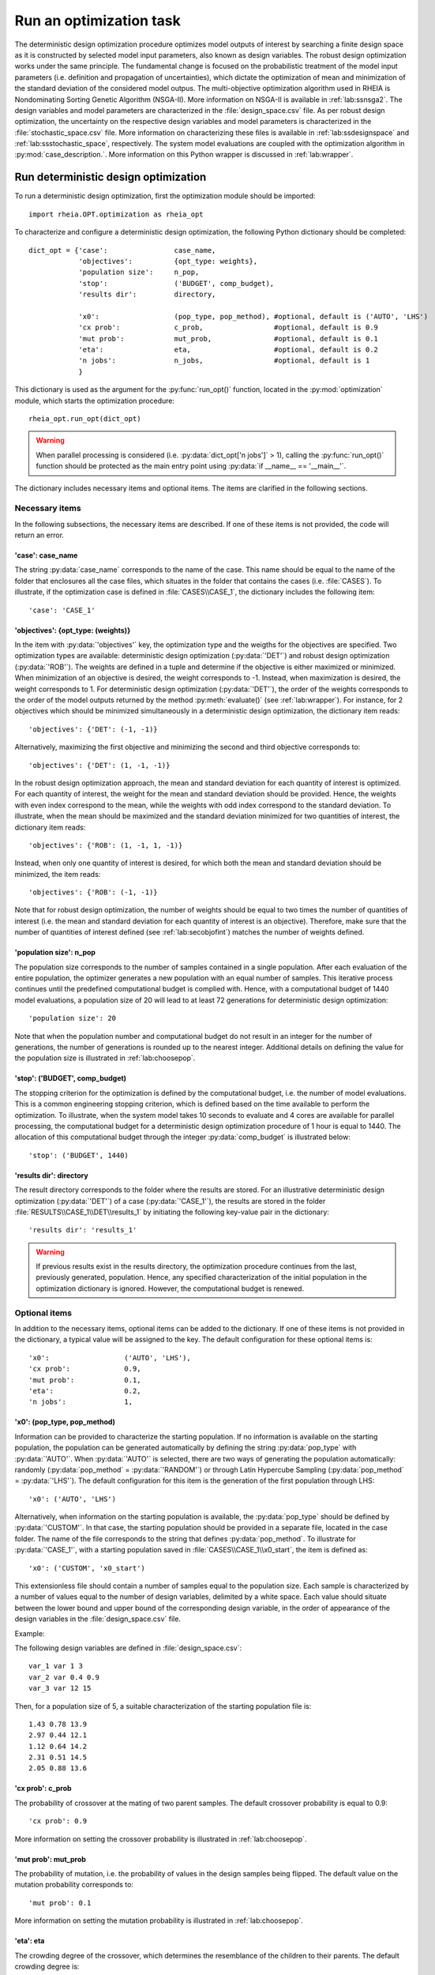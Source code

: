 .. _lab:optimization:

Run an optimization task
========================

The deterministic design optimization procedure optimizes model outputs of interest by searching a finite design space as it is constructed by selected model input parameters, also known as design variables. 
The robust design optimization works under the same principle. The fundamental change is focused on the probabilistic treatment of the model input parameters (i.e. definition and propagation of uncertainties), which dictate the optimization of mean and minimization of the standard deviation of the considered model outpus.
The multi-objective optimization algorithm used in RHEIA is Nondominating Sorting Genetic Algorithm (NSGA-II). More information on NSGA-II is available in :ref:`lab:ssnsga2`.
The design variables and model parameters are characterized in the :file:`design_space.csv` file.
As per robust design optimization, the uncertainty on the respective design variables and model parameters is characterized in the :file:`stochastic_space.csv` file.
More information on characterizing these files is available in :ref:`lab:ssdesignspace` and :ref:`lab:ssstochastic_space`, respectively. 
The system model evaluations are coupled with the optimization algorithm in :py:mod:`case_description.`.
More information on this Python wrapper is discussed in :ref:`lab:wrapper`. 
 

.. _lab:ssrundetopt:

Run deterministic design optimization
---------------------------------------

To run a deterministic design optimization, first the optimization module should be imported::

    import rheia.OPT.optimization as rheia_opt

To characterize and configure a deterministic design optimization, the following Python dictionary should be completed::

    dict_opt = {'case':                case_name,
                'objectives':          {opt_type: weights}, 
                'population size':     n_pop,
                'stop':                ('BUDGET', comp_budget),
                'results dir':         directory,

                'x0':                  (pop_type, pop_method), #optional, default is ('AUTO', 'LHS')
                'cx prob':             c_prob,                 #optional, default is 0.9
                'mut prob':            mut_prob,               #optional, default is 0.1
                'eta':                 eta,                    #optional, default is 0.2
                'n jobs':              n_jobs,                 #optional, default is 1 
                }

This dictionary is used as the argument for the :py:func:`run_opt()` function, 
located in the :py:mod:`optimization` module, which starts the optimization procedure::

    rheia_opt.run_opt(dict_opt)

.. warning::
   When parallel processing is considered (i.e. :py:data:`dict_opt['n jobs']` > 1), 
   calling the :py:func:`run_opt()` function should be protected as the main 
   entry point using :py:data:`if __name__ == '__main__'`.

The dictionary includes necessary items and optional items. The items are clarified in the following sections.

Necessary items
^^^^^^^^^^^^^^^

In the following subsections, the necessary items are described.
If one of these items is not provided, the code will return an error.

'case': case_name
~~~~~~~~~~~~~~~~~

The string :py:data:`case_name` corresponds to the name of the case. 
This name should be equal to the name of the folder that enclosures all the case files, which situates in the folder that contains the cases (i.e. :file:`CASES`). 
To illustrate, if the optimization case is defined in :file:`CASES\\CASE_1`, 
the dictionary includes the following item::

		'case': 'CASE_1'

'objectives': {opt_type: (weights)} 
~~~~~~~~~~~~~~~~~~~~~~~~~~~~~~~~~~~

In the item with :py:data:`'objectives'` key, the optimization type and the weigths for the objectives are specified. 
Two optimization types are available: deterministic design optimization (:py:data:`'DET'`) and robust design optimization (:py:data:`'ROB'`).
The weights are defined in a tuple and determine if the objective is either maximized or minimized.
When minimization of an objective is desired, the weight corresponds to -1. 
Instead, when maximization is desired, the weight corresponds to 1. 
For deterministic design optimization (:py:data:`'DET'`), the order of the weights corresponds to the order of the model outputs
returned by the method :py:meth:`evaluate()` (see :ref:`lab:wrapper`).  
For instance, for 2 objectives which should be minimized simultaneously in a deterministic design optimization, the dictionary item reads::

	'objectives': {'DET': (-1, -1)}

Alternatively, maximizing the first objective and minimizing the second and third objective corresponds to::

	'objectives': {'DET': (1, -1, -1)}
	
In the robust design optimization approach, the mean and standard deviation for each quantity of interest is optimized.
For each quantity of interest, the weight for the mean and standard deviation should be provided.
Hence, the weights with even index correspond to the mean, while the weights with odd index correspond to the standard deviation.
To illustrate, when the mean should be maximized and the standard deviation minimized for two quantities of interest, the dictionary item reads::

	'objectives': {'ROB': (1, -1, 1, -1)}

Instead, when only one quantity of interest is desired, for which both the mean and standard deviation should be minimized, the item reads::

	'objectives': {'ROB': (-1, -1)}
	
Note that for robust design optimization, the number of weights should be equal to two times the number of quantities of interest (i.e. the mean and standard deviation for each
quantity of interest is an objective). Therefore, make sure that the number of quantities of interest defined (see :ref:`lab:secobjofint`) matches the number of weights defined.

'population size': n_pop
~~~~~~~~~~~~~~~~~~~~~~~~~~

The population size corresponds to the number of samples contained in a single population. 
After each evaluation of the entire population, the optimizer generates a new population with an equal number of samples.
This iterative process continues until the predefined computational budget is complied with. 
Hence, with a computational budget of 1440 model evaluations, 
a population size of 20 will lead to at least 72 generations for deterministic design optimization::

	'population size': 20
	
Note that when the population number and computational budget do not result in an integer for the number of generations, 
the number of generations is rounded up to the nearest integer.  
Additional details on defining the value for the population size is illustrated in :ref:`lab:choosepop`. 

'stop': ('BUDGET', comp_budget)
~~~~~~~~~~~~~~~~~~~~~~~~~~~~~~~

The stopping criterion for the optimization is defined by the computational budget, i.e. the number of model evaluations. 
This is a common engineering stopping criterion, which is defined based on the time available
to perform the optimization. To illustrate, when the system model takes 10 seconds to evaluate and 4 cores are available for parallel processing, 
the computational budget for a deterministic design optimization procedure of 1 hour is equal to 1440. 
The allocation of this computational budget through the integer :py:data:`comp_budget` is illustrated below::

	'stop': ('BUDGET', 1440)

'results dir': directory
~~~~~~~~~~~~~~~~~~~~~~~~

The result directory corresponds to the folder where the results are stored. 
For an illustrative deterministic design optimization (:py:data:`'DET'`) of a case (:py:data:`'CASE_1'`), the results are stored in the folder :file:`RESULTS\\CASE_1\\DET\\results_1` 
by initiating the following key-value pair in the dictionary::

'results dir': 'results_1'

.. warning::
	If previous results exist in the results directory, the optimization procedure continues from the last, previously generated, population. 
	Hence, any specified characterization of the initial population in the optimization dictionary is ignored. However, the computational budget is renewed. 

.. _lab:optitemsdet:

Optional items
^^^^^^^^^^^^^^

In addition to the necessary items, optional items can be added to the dictionary. 
If one of these items is not provided in the dictionary, a typical value will be assigned to the key. 
The default configuration for these optional items is::

                'x0':                  ('AUTO', 'LHS'), 
                'cx prob':             0.9,
                'mut prob':            0.1,
                'eta':                 0.2,
                'n jobs':              1, 

.. _lab:ssx0:

'x0': (pop_type, pop_method) 
~~~~~~~~~~~~~~~~~~~~~~~~~~~~

Information can be provided to characterize the starting population. If no information is available on the starting population, 
the population can be generated automatically by defining the string :py:data:`pop_type` with :py:data:`'AUTO'`. 
When :py:data:`'AUTO'` is selected, there are two ways of generating the population automatically: 
randomly (:py:data:`pop_method` = :py:data:`'RANDOM'`) or through Latin Hypercube Sampling (:py:data:`pop_method` = :py:data:`'LHS'`). 
The default configuration for this item is the generation of the first population through LHS::

	'x0': ('AUTO', 'LHS')

Alternatively, when information on the starting population is available, the :py:data:`pop_type` should be defined by :py:data:`'CUSTOM'`. 
In that case, the starting population should be provided in a separate file,
located in the case folder. The name of the file corresponds to the string that defines :py:data:`pop_method`. 
To illustrate for :py:data:`'CASE_1'`, with a starting population saved in :file:`CASES\\CASE_1\\x0_start`, the item is defined as::

	'x0': ('CUSTOM', 'x0_start')

This extensionless file should contain a number of samples equal to the population size. 
Each sample is characterized by a number of values equal to the number of design variables, delimited by a white space.
Each value should situate between the lower bound and upper bound of the corresponding design variable, 
in the order of appearance of the design variables in the :file:`design_space.csv` file.

Example: 

The following design variables are defined in :file:`design_space.csv`::

	var_1 var 1 3
	var_2 var 0.4 0.9
	var_3 var 12 15

Then, for a population size of 5, a suitable characterization of the starting population file is::

	1.43 0.78 13.9
	2.97 0.44 12.1
	1.12 0.64 14.2
	2.31 0.51 14.5
	2.05 0.88 13.6

'cx prob': c_prob
~~~~~~~~~~~~~~~~~

The probability of crossover at the mating of two parent samples.
The default crossover probability is equal to 0.9::

	'cx prob': 0.9
	
More information on setting the crossover probability is illustrated in :ref:`lab:choosepop`. 

'mut prob': mut_prob
~~~~~~~~~~~~~~~~~~~~

The probability of mutation, i.e. the probability of values in the design samples being flipped.
The default value on the mutation probability corresponds to::

	'mut prob': 0.1

More information on setting the mutation probability is illustrated in :ref:`lab:choosepop`. 

'eta': eta
~~~~~~~~~~

The crowding degree of the crossover, which determines the resemblance of the children to their parents. 
The default crowding degree is::

    'eta': 0.2

'n jobs': n_jobs
~~~~~~~~~~~~~~~~

The number of parallel processes can be defined by the number of available cores on the Central Processing Unit. 
The default value corresponds to linear processing::

	'n jobs': 1
	
Alternatively, the number of parallel processes can be retreived through the :py:data:`cpu_count` function from the multiprocessing package.
After importing multiprocessing, the item can be defined by::

    'n jobs': int(multiprocessing.cpu_count()/2)

Example of a dictionary for deterministic design optimization
^^^^^^^^^^^^^^^^^^^^^^^^^^^^^^^^^^^^^^^^^^^^^^^^^^^^^^^^^^^^^

When combining the examples in the previous section, a fully-defined optimization dictionary with the necessary items looks as follows:

.. code-block:: python
   :linenos:
    

   import rheia.OPT.optimization as rheia_opt

   dict_opt = {'case':                'CASE_1',
               'objectives':          {'DET': (-1, -1)}, 
               'population size':     20,
               'stop':                ('BUDGET', 1440),
               'results dir':         'results_1',
               }

   rheia_opt.run_opt(dict_opt)

In the example below, parallel processing is considered, the optimization starts from a predefined population, defined in :py:data:`'x0_start'`, 
and the crossover probability is decreased to 0.85:

.. code-block:: python
   :linenos:

   import rheia.OPT.optimization as rheia_opt
   import multiprocessing as mp

   dict_opt = {'case':                'CASE_1',
               'objectives':          {'DET': (-1, -1)}, 
               'population size':     20,
               'stop':                ('BUDGET', 1440),
               'results dir':         'results_1',
               'x0':                  ('CUSTOM', 'x0_start'), 
               'cx prob':             0.85,
               'n jobs':              int(mp.cpu_count() / 2),
               }

   if __name__ == '__main__':
       rheia_opt.run_opt(dict_opt)

.. _lab:runrdo:

Run a robust design optimization
--------------------------------

For robust design optimization, like for deterministic design optimization, first the optimization module should be imported::

    import rheia.OPT.optimization as rheia_opt

To characterize the robust design optimization, the following dictionary with parameters related to the case, optimization 
and uncertainty quantification should be provided::

    dict_opt = {'case':                  case_name,
                'objectives':            {opt_type: weights}, 
                'population size':       n_pop,
                'stop':                  ('BUDGET', comp_budget),
                'results dir':           directory,
                'pol order':             pol_order,
                'objective names':       obj_names,
                'objective of interest': obj_of_interest,

                'x0':                    (pop_type, pop_method), #optional, default is ('AUTO', 'LHS')
                'cx prob':               c_prob,                 #optional, default is 0.9
                'mut prob':              mut_prob,               #optional, default is 0.1
                'eta':                   eta,                    #optional, default is 0.2
                'n jobs':                n_jobs,                 #optional, default is 1 
                'sampling method':       sampling_method         #optional, default is 'SOBOL'
                }

This dictionary is used as the argument for the :py:func:`run_opt()` function, which starts the optimization procedure::

    rheia_opt.run_opt(dict_opt)

The necessary and optional items in the dictionary for deterministic design optimization are also present in the dictionary for robust design optimization.
These items are described in :ref:`lab:ssrundetopt`.
The additional necessary and optional items for robust design optimization are described in the following subsections. 

Necessary items
^^^^^^^^^^^^^^^

In the following subsections, the additional necessary items for robust design optimization are described.
If one of these items is not provided, the code will return an error.


'pol order': pol_order
~~~~~~~~~~~~~~~~~~~~~~

The polynomial order corresponds to the maximum polynomial degree in the PCE trunctation scheme.
The polynomial order is characterized by an integer, e.g. for a polynomial order of 2::

	'pol order': 2
	
Determining the appropriate polynomial order is strongly case-specific. A method to determine the order is presented in the next section :ref:`lab:detpolorder`.

'objective names': [obj_names]
~~~~~~~~~~~~~~~~~~~~~~~~~~~~~~

The model might return several outputs (i.e. for multi-objective optimization).
The names of the different model outputs can be provided in the list :py:data:`objective_names`. 
These names are chosen freely by the user, formatted in a string.
If the model returns 3 outputs, the list can be constructed as::

	'objective names': ['output_1', 'output_2', 'output_3']
 

.. _lab:secobjofint:

'objective of interest': obj_of_interest
~~~~~~~~~~~~~~~~~~~~~~~~~~~~~~~~~~~~~~~~~

Despite that several outputs can be returned for each model evaluation, not all outputs might be of interest for the robust design optimization.
The quantities of interest should be provided in the list :py:data:`obj_of_interest`. These names should be present in the list of all the objective names.
To illustrate, for a robust design optimization with the mean and standard deviation of :py:data:`'output_2'` and :py:data:`'output_3'` as objectives, 
the item in the dictionary is configured as::

	'objective of interest': ['output_2','output_3']

Instead, if a robust design optimization is desired with :py:data:`'output_3'` as quantity of interest::

	'objective of interest': ['output_3']

Optional items
^^^^^^^^^^^^^^

When running robust design optimization, only one additional optional item exists, in addition to the 
optional items presented in the deterministic design optimization section (:ref:`lab:optitemsdet`).
The item is described below.

'sampling method': sampling_method
~~~~~~~~~~~~~~~~~~~~~~~~~~~~~~~~~~

For the construction of a PCE, a number of model evaluation are required (see :ref:`lab:pce`). These samples can be generated
in two different ways: randomly, or through a Sobol' sequence. 
The random generation is called through the string :py:data:`'RANDOM'`, while the Sobol' sequence is initiated through :py:data:`'SOBOL'`.
The default configuration for generating the samples for PCE is through a Sobol' sequence::

	'sampling method': 'SOBOL'

Example of a dictionary for robust design optimization
^^^^^^^^^^^^^^^^^^^^^^^^^^^^^^^^^^^^^^^^^^^^^^^^^^^^^^

When combining the examples in the previous section, a configurated optimization dictionary with only necessary items for robust design optimization looks as follows:

.. code-block:: python
   :linenos:

   import rheia.OPT.optimization as rheia_opt

   dict_opt = {'case':                  'CASE_1',
               'objectives':            {'ROB': (-1,-1,-1,-1)}, 
               'population size':       20,
               'stop':                  ('BUDGET', 1440),
               'results dir':           'results_1',
               'pol order':             2,
               'objective names':       ['output_1', 'output_2', 'output_3'],
               'objective of interest': ['output_2','output_3'],
               }

   rheia_opt.run_opt(dict_opt)

An additional example, where parallel processing is considered, the mutation probability is decreased to 0.05 and the sampling method is random:

.. code-block:: python
   :linenos:

   import rheia.OPT.optimization as rheia_opt
   import multiprocessing as mp

   dict_opt = {'case':                  'CASE_1',
               'objectives':            {'ROB': (-1,-1,-1,-1)}, 
               'population size':       20,
               'stop':                  ('BUDGET', 1440),
               'results dir':           'results_1',
               'pol order':             2,
               'objective names':       ['output_1', 'output_2', 'output_3'],
               'objective of interest': ['output_2','output_3'],
               'mut prob':              0.05,
               'sampling method':       'RANDOM',
               'n jobs':                int(mp.cpu_count()/2), 
               }

   if __name__ == '__main__':
       rheia_opt.run_opt(dict_opt)

The post-processing of the results is described in :ref:`lab:optimizationresults`.

.. _lab:detpolorder:

Screening of the design space
-----------------------------

Considering the current truncation scheme, the polynomial order and the number of stochastic parameters define the number of model evaluations 
required to construct the PCE (see :ref:`labpce`). In robust design optimization, a PCE is constructed for each design sample evaluated during the optimization.
Hence, the polynomial order should be sufficient over the entire design space. In addition, only the stochastic parameters which have a significant
impact on the standard deviation on the quantity of interest. To determine the polynomial order and the significant stochastic parameters, a screening of
the design space is performed as follows:

.. code-block:: python
   :linenos:

   import rheia.UQ.uncertainty_quantification as rheia_uq
   import multiprocessing as mp

   case = 'case_name'    
   var_dict = rheia_uq.get_design_variables(case)

   n_samples = 5
   X = rheia_uq.set_design_samples(var_dict, n_samples)
    
   for iteration, x in enumerate(X):

       rheia_uq.write_design_space(case, iteration, var_dict, x)

       dict_uq = {'case':                  case,
                  'pol order':             1,
                  'objective names':       ['obj_1','obj_2'],
                  'objective of interest': 'obj_1',
                  'results dir':           'sample_%i' %iteration      
                  }  

       rheia_uq.run_uq(dict_uq, design_space = 'design_space_%i.csv' %iteration)

After providing the name of the case, a dictionary with the design variable names, lower bounds and upper bounds can be defined
via the :py:func:`get_design_variables` function.
From this dictionary, the design samples can be constructed through LHS via :py:func:`set_design_samples`. 
Then, for each design sample in the array :py:data:`X`, a :file:`design_space.csv` file is constructed through the function :py:func:`write_design_space()`. 
For each :file:`design_space.csv` file, the PCE is constructed through the characterization of the uncertainty quantification dictionary. 
For more information on the characterization of this dictionary, we refer to :ref:`lab:uncertaintyquantification`.
The uncertainty quantification dictionary and the specific :file:`design_space.csv` file is then provided to the :py:func:`run_uq` function.
This results in a PCE for each design sample, with a corresponding Leave-One-Out (LOO) error. That LOO error is stored in the :file:`RESULTS` folder.
Considering the specific dictionary determined above, the results for the different design samples are stored in :file:`\\RESULTS\\case_name\\UQ`::

    RESULTS 
        case_name
            UQ
                sample_0
                sample_1
                sample_2
                sample_3
                sample_4
	
Where in each folder, the LOO error is stored in :file:`full_PCE_order_1_obj_1`.

Determine the polynomial order
^^^^^^^^^^^^^^^^^^^^^^^^^^^^^^
The maximum polynomial degree for the multivariate polynomials needs to be determined up front and its value should ensure accurate
statistical moments on the quantity of interest in the considered stochastic space. An indication on the accuracy of the PCE is
the Leave-One-Out (LOO) error. If the error is below a certain threshold, the PCE achieves an acceptable accuracy. This threshold is a user-defined constant. 
To ensure accurate statistical moments during the robust design optimization procedure, the polynomial order should be sufficient 
over the entire design space. In other words, for each design sample, the polynomial order should be sufficient to construct an accuracte PCE.
Latin Hypercube Sampling is used to construct a set of design samples, which provides a representation of the design space. If the worst-case LOO 
among the corresponding PCEs is still below a certain threshold, the corresponding polynomial order can be considered sufficient to be used during
the robust design optimization procedure.

The worst-case LOO error (i.e. the highest LOO error over the diffferent design samples) can be determined as follows:

.. code-block:: python
   :linenos:

   import rheia.POST_PROCESS.post_process as rheia_pp

   case = 'case_name'

   pol_order = 1
   my_post_process_uq = rheia_pp.PostProcessUQ(case, pol_order)

   n_samples = 5
   result_dirs = ['sample_%i' %i for i in range(n_samples)]

   objective = 'obj_1'

   loo = [0]*n_samples
   for index, result_dir in enumerate(result_dirs):
       loo[index] = my_post_process_uq.get_loo(result_dir, objective)

   print(max(loo))

Where the :py:meth:`get_loo()` method returns the LOO error for every sample.
Based on the worst-case LOO error, the maximum polynomial degree of the PCE for the robust design optimization can be evaluated.

Reducing the stochastic dimension
^^^^^^^^^^^^^^^^^^^^^^^^^^^^^^^^^

The contribution of each parameter uncertainty to the variance of the quantity of interest is different. 
When the stochastic parameters that contribute little to the output variance are considered deterministic,
the computational efficiency can be improved dramatically, with a negligible loss in accuracy on the statistical moments. 
To make sure that the Sobol' index for a specific parameter is negligible over the entire design space, 
the Sobol' indices from the screening are adopted. 
The highest Sobol' index found for each stochastic parameter over the set of design samples
determines the Sobol' index on which the decision is made in this conservative approach.
The stochastic parameters with negligible effect are printed through the following commands, 
where a threshold for the Sobol' index is set at 1/number of uncertain parameters (in this example, 10 uncertain parameters):

.. code-block:: python
   :linenos:

   import rheia.POST_PROCESS.post_process as rheia_pp

   case = 'case_name'

   pol_order = 1
   my_post_process_uq = rheia_pp.PostProcessUQ(case, pol_order)

   n_samples = 5
   result_dirs = ['sample_%i' %i for i in range(n_samples)]

   objective = 'obj_1'

   my_post_process_uq.get_max_sobol(result_dirs, objective, threshold=1./10.)	

.. warning::
	As the accuracy of this method depends mainly on the number of design samples considered, the results are only indicative.
	Therefore, the stochastic parameters with negligible Sobol' index are not removed automatically. It is suggested to evaluate the feasibility of
	this result, based on the knowledge of the user on the considered system model.
	
Post-processing of the results
------------------------------

An illustrative path directs towards the result files from optimization, 
for which the path depends on the case name (e.g. :py:data:`'CASE_1'`), the analysis type (:py:data:`'DET'` or :py:data:`'ROB'`)
and the results directory (e.g. :py:data:`'results_1'`), is defined as follows: :file:`\\RESULTS\\CASE_1\\DET\\results_1`.
In this folder, 3 folder are present: :file:`STATUS.txt`, :file:`fitness.csv` and :file:`population.csv`.
The :file:`STATUS.txt` file consists of two columns: ITER and EVALS. In ITER, the finished generation number is saved, while the corresponding number in EVALS
provides the actual computational budget spent after completing that generation.
The :file:`population.csv` and :file:`fitness.csv` files contain the design samples and results, respectively. 
This information is stored for every design sample in every generation. 
The design sample on line :math:`j` in :file:`population.csv` corresponds to the fitness 
on line :math:`j` in :file:`fitness.csv`.
Plotting the results can be performed as follows:

.. code-block:: python
   :linenos:

   import rheia.POST_PROCESS.post_process as rheia_pp
   import matplotlib.pyplot as plt

   case = 'case_name'

   eval_type = 'DET'

   my_opt_plot = rheia_pp.PostProcessOpt(case, eval_type)

   result_dir = 'run_1'

   y, x = my_opt_plot.get_fitness_population(result_dir)

   plt.plot(y[0], y[1], '-o')
   plt.xlabel('obj_1')
   plt.ylabel('obj_2')
   plt.show()

   for x_in in x:
       plt.plot(y[0], x_in, '-o')
   plt.legend(['x_1', 'x_2'])
   plt.xlabel('obj_1')
   plt.ylabel('x')
   plt.show()

The method :py:meth:`get_fitness_population()` returns, for the last available generation, the fitness values and the population.
Alternatively, a number of generations can be plotted on the same graph by defining the optional argument :py:data:`gen`. 
This enables to evaluate the convergence of the result. To illustrate, plotting 
generation 5, 15 and 25 can be done as follows:

.. code-block:: python
   :lineno-start: 25
	
   for i in [5,15,25]:
       y,x = my_opt_plot.get_fitness_population(result_dir, gen = i)
       plt.plot(y[0], y[1])
   plt.xlabel('obj_1')
   plt.ylabel('obj_2')
   plt.show()

When calling the :py:meth:`get_fitness_population()` method, the design samples and fitness values are sorted based on the first objective and saved in :file:`population_final_sorted.csv` 
and :file:`fitness_final_sorted.csv`, respectively, in the results directory.
